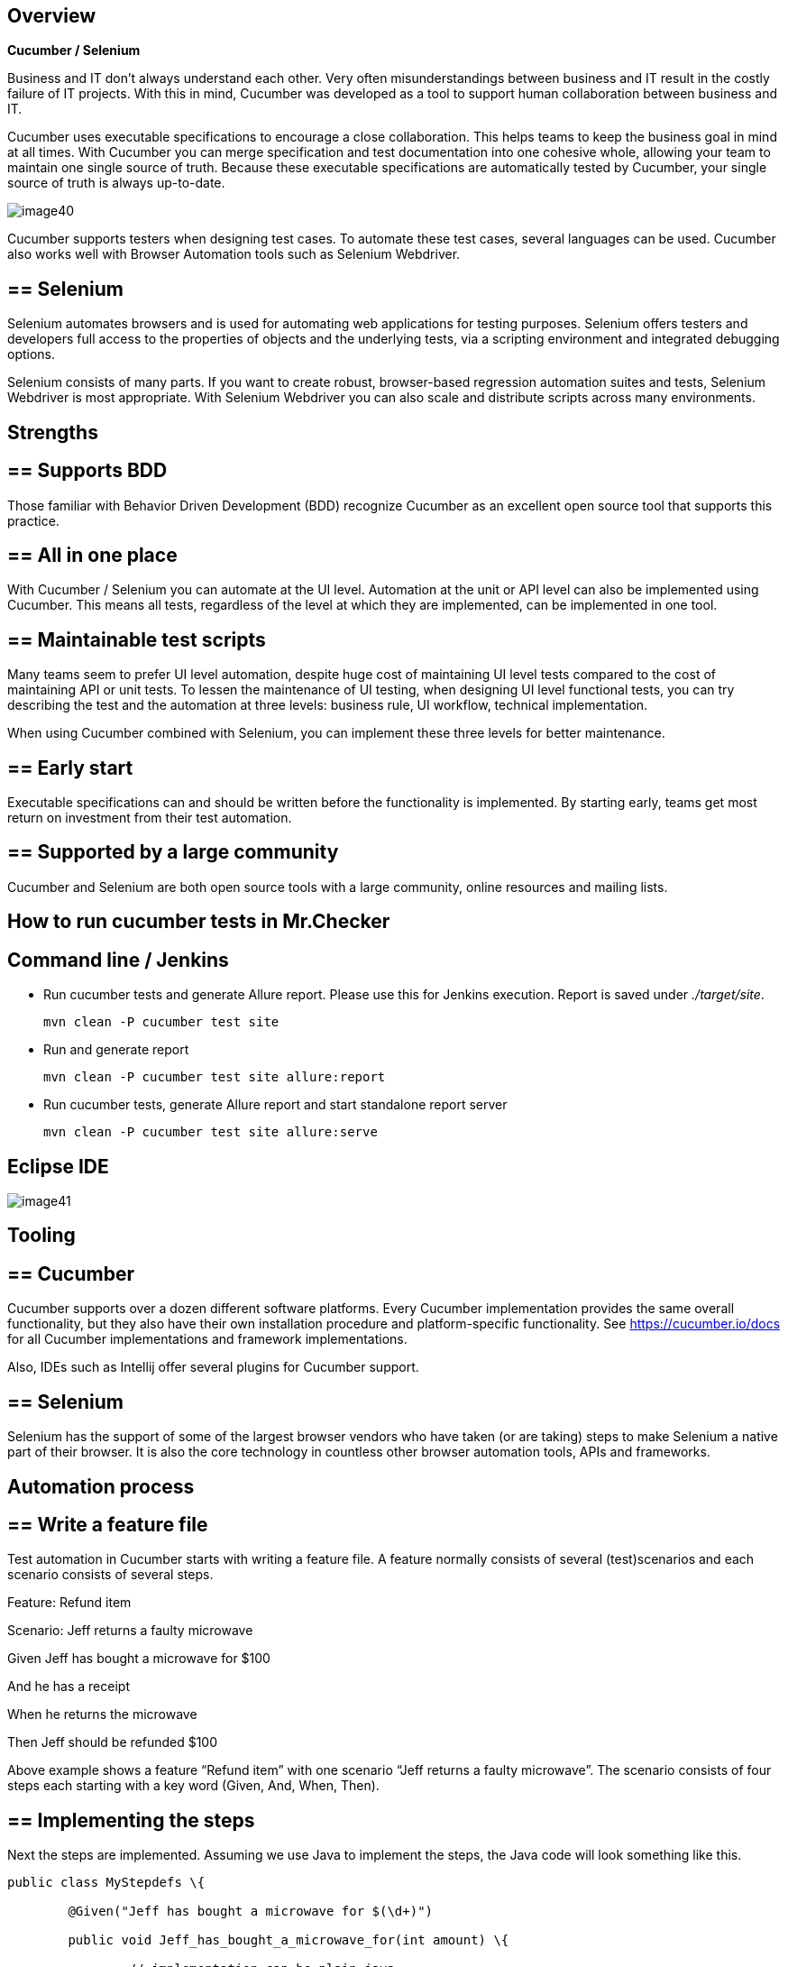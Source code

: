 ==  Overview

*Cucumber / Selenium*

Business and IT don’t always understand each other. Very often misunderstandings between business and IT result in the costly failure of IT projects. With this in mind, Cucumber was developed as a tool to support human collaboration between business and IT.

Cucumber uses executable specifications to encourage a close collaboration. This helps teams to keep the business goal in mind at all times. With Cucumber you can merge specification and test documentation into one cohesive whole, allowing your team to maintain one single source of truth. Because these executable specifications are automatically tested by Cucumber, your single source of truth is always up-to-date.

image::images/image40.png[]

Cucumber supports testers when designing test cases. To automate these test cases, several languages can be used. Cucumber also works well with Browser Automation tools such as Selenium Webdriver.

== ==  Selenium

Selenium automates browsers and is used for automating web applications for testing purposes. Selenium offers testers and developers full access to the properties of objects and the underlying tests, via a scripting environment and integrated debugging options.

Selenium consists of many parts. If you want to create robust, browser-based regression automation suites and tests, Selenium Webdriver is most appropriate. With Selenium Webdriver you can also scale and distribute scripts across many environments.

== Strengths

== ==  Supports BDD

Those familiar with Behavior Driven Development (BDD) recognize Cucumber as an excellent open source tool that supports this practice.

== ==  All in one place

With Cucumber / Selenium you can automate at the UI level. Automation at the unit or API level can also be implemented using Cucumber. This means all tests, regardless of the level at which they are implemented, can be implemented in one tool.

== ==  Maintainable test scripts

Many teams seem to prefer UI level automation, despite huge cost of maintaining UI level tests compared to the cost of maintaining API or unit tests. To lessen the maintenance of UI testing, when designing UI level functional tests, you can try describing the test and the automation at three levels: business rule, UI workflow, technical implementation.

When using Cucumber combined with Selenium, you can implement these three levels for better maintenance.

== ==  Early start

Executable specifications can and should be written before the functionality is implemented. By starting early, teams get most return on investment from their test automation.

== ==  Supported by a large community

Cucumber and Selenium are both open source tools with a large community, online resources and mailing lists.

==  How to run cucumber tests in Mr.Checker

== Command line / Jenkins

* Run cucumber tests and generate Allure report. Please use this for Jenkins execution. Report is saved under _./target/site_.
+
    mvn clean -P cucumber test site
+
* Run and generate report
+
    mvn clean -P cucumber test site allure:report
+
* Run cucumber tests, generate Allure report and start standalone report server
+
    mvn clean -P cucumber test site allure:serve

== Eclipse IDE

image::images/image41.png[]

==  Tooling

== ==  Cucumber

Cucumber supports over a dozen different software platforms. Every Cucumber implementation provides the same overall functionality, but they also have their own installation procedure and platform-specific functionality. See https://cucumber.io/docs for all Cucumber implementations and framework implementations.

Also, IDEs such as Intellij offer several plugins for Cucumber support.

== ==  Selenium

Selenium has the support of some of the largest browser vendors who have taken (or are taking) steps to make Selenium a native part of their browser. It is also the core technology in countless other browser automation tools, APIs and frameworks.

== Automation process

== ==  Write a feature file

Test automation in Cucumber starts with writing a feature file. A feature normally consists of several (test)scenarios and each scenario consists of several steps.

Feature: Refund item

Scenario: Jeff returns a faulty microwave

Given Jeff has bought a microwave for $100

And he has a receipt

When he returns the microwave

Then Jeff should be refunded $100

Above example shows a feature “Refund item” with one scenario “Jeff returns a faulty microwave”. The scenario consists of four steps each starting with a key word (Given, And, When, Then).

== ==  Implementing the steps

Next the steps are implemented. Assuming we use Java to implement the steps, the Java code will look something like this.

----
public class MyStepdefs \{

	@Given("Jeff has bought a microwave for $(\d+)")

	public void Jeff_has_bought_a_microwave_for(int amount) \{

		// implementation can be plain java

		// or selenium

		driver.findElement(By.name("test")).sendKeys("This is an example\n");

		driver.findElement(By.name("button")).click();// etc
	}
}
----

Cucumber uses an annotation (highlighted) to match the step from the feature file with the function implementing the step in the Java class. The name of the class and the function can be as the developer sees fit. Selenium code can be used within the function to automate interaction with the browser.

== ==  Running scenarios

There are several ways to run scenarios with Cucumber, for example the JUnit runner, a command line runner and several third party runners.

== ==  Reporting test results

Cucumber can report results in several different formats, using formatter plugins

== Features

== ==  Feature files using Gherkin

Cucumber executes your feature files. As shown in the example below, feature files in Gherkin are easy to read so they can be shared between IT and business. Data tables can be used to execute a scenario with different inputs.

image::images/image42.png[]

== ==  Organizing tests

Feature files are placed in a directory structure and together form a feature tree.

Tags can be used to group features based on all kinds of categories. Cucumber can include or exclude tests with certain tags when running the tests.

== Reporting test results

Cucumber can report results in several formats, using formatter plugins.
Not supported option by Shared Services: The output from Cucumber can be used to present test results in Jenkins or Hudson depending of the preference of the project.

image::images/image43.png[]

==  HOW IS Cucumber / Selenium USED AT Capgemini?

== Tool deployment

Cucumber and Selenium are chosen as one of Capgemini’s test automation industrial tools. We support the Java implementation of Cucumber and Selenium Webdriver. We can help with creating Cucumber, Selenium projects in Eclipse and IntelliJ.

== Application in ATaaS (Automated Testing as a Service)

In the context of industrialisation, Capgemini has developed a range of services to assist and support the projects in process and tools implementation.

In this context a team of experts assists projects using test automation.

The main services provided by the center of expertise are:

* Advise on the feasibility of automation.
* Support with installation.
* Coaching teams in the use of BDD.
